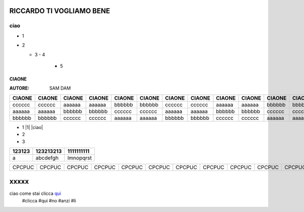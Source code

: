RICCARDO TI VOGLIAMO BENE
=========================


ciao
----

- 1
- 2

  - 3
    - 4 
      - 5
======
CIAONE
======

:AUTORE: SAM DAM


======  ====== ====== ====== ====== ====== ====== ====== ====== ====== ====== ====== ====== ====== ====== ====== ====== ======      
CIAONE  CIAONE CIAONE CIAONE CIAONE CIAONE CIAONE CIAONE CIAONE CIAONE CIAONE CIAONE CIAONE CIAONE CIAONE CIAONE CIAONE CIAONE
======  ====== ====== ====== ====== ====== ====== ====== ====== ====== ====== ====== ====== ====== ====== ====== ====== ====== 
cccccc  cccccc aaaaaa aaaaaa bbbbbb bbbbbb cccccc cccccc aaaaaa aaaaaa bbbbbb bbbbbb cccccc cccccc aaaaaa aaaaaa bbbbbb bbbbbb
aaaaaa  aaaaaa bbbbbb bbbbbb cccccc cccccc aaaaaa aaaaaa bbbbbb bbbbbb cccccc cccccc aaaaaa aaaaaa bbbbbb bbbbbb cccccc cccccc
bbbbbb  bbbbbb cccccc cccccc aaaaaa aaaaaa bbbbbb bbbbbb cccccc cccccc aaaaaa aaaaaa bbbbbb bbbbbb cccccc cccccc aaaaaa aaaaaa
======  ====== ====== ====== ====== ====== ====== ====== ====== ====== ====== ====== ====== ====== ====== ====== ====== ====== 

+ 1 |1| |ciao|
+ 2
+ 3

+---------+-----------+------------+
| 123123  | 123213213 | 1111111111 |
+=========+===========+============+
|  a      | abcdefgh  | lmnopqrst  |
+---------+-----------+------------+
======  ====== ====== ====== ====== ====== ====== ====== ====== ====== ====== ====== ====== ====== ====== ====== ====== ======
CPCPUC  CPCPUC CPCPUC CPCPUC CPCPUC CPCPUC CPCPUC CPCPUC CPCPUC CPCPUC CPCPUC CPCPUC CPCPUC CPCPUC CPCPUC CPCPUC CPCPUC CPCPUC 
======  ====== ====== ====== ====== ====== ====== ====== ====== ====== ====== ====== ====== ====== ====== ====== ====== ======

xxxxx
=====

ciao come stai clicca qui_
 #clicca
 #qui
 #no
 #anzi
 #lì
 
 .. _qui: https://www.youtube.com/watch?v=otM_tjIi_vY


